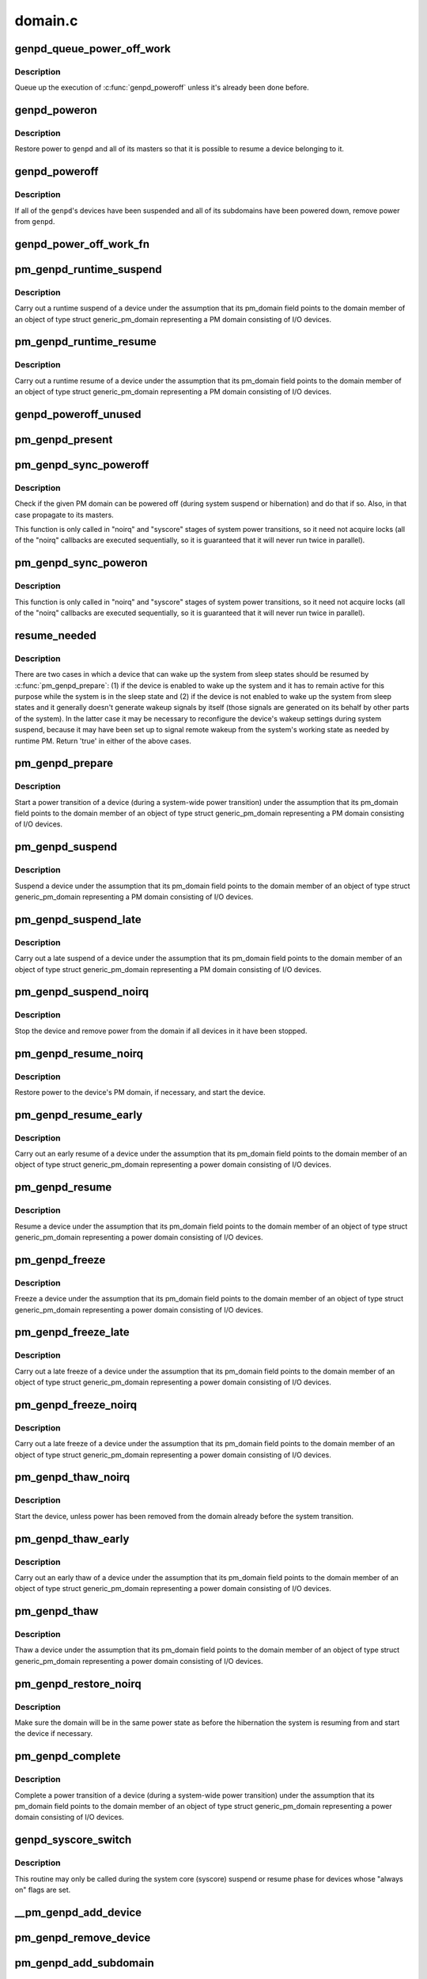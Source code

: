 .. -*- coding: utf-8; mode: rst -*-

========
domain.c
========


.. _`genpd_queue_power_off_work`:

genpd_queue_power_off_work
==========================

.. c:function:: void genpd_queue_power_off_work (struct generic_pm_domain *genpd)

    Queue up the execution of genpd_poweroff().

    :param struct generic_pm_domain \*genpd:
        PM domain to power off.



.. _`genpd_queue_power_off_work.description`:

Description
-----------

Queue up the execution of :c:func:`genpd_poweroff` unless it's already been done
before.



.. _`genpd_poweron`:

genpd_poweron
=============

.. c:function:: int genpd_poweron (struct generic_pm_domain *genpd, unsigned int depth)

    Restore power to a given PM domain and its masters.

    :param struct generic_pm_domain \*genpd:
        PM domain to power up.

    :param unsigned int depth:
        nesting count for lockdep.



.. _`genpd_poweron.description`:

Description
-----------

Restore power to ``genpd`` and all of its masters so that it is possible to
resume a device belonging to it.



.. _`genpd_poweroff`:

genpd_poweroff
==============

.. c:function:: int genpd_poweroff (struct generic_pm_domain *genpd, bool is_async)

    Remove power from a given PM domain.

    :param struct generic_pm_domain \*genpd:
        PM domain to power down.

    :param bool is_async:
        PM domain is powered down from a scheduled work



.. _`genpd_poweroff.description`:

Description
-----------

If all of the ``genpd``\ 's devices have been suspended and all of its subdomains
have been powered down, remove power from ``genpd``\ .



.. _`genpd_power_off_work_fn`:

genpd_power_off_work_fn
=======================

.. c:function:: void genpd_power_off_work_fn (struct work_struct *work)

    Power off PM domain whose subdomain count is 0.

    :param struct work_struct \*work:
        Work structure used for scheduling the execution of this function.



.. _`pm_genpd_runtime_suspend`:

pm_genpd_runtime_suspend
========================

.. c:function:: int pm_genpd_runtime_suspend (struct device *dev)

    Suspend a device belonging to I/O PM domain.

    :param struct device \*dev:
        Device to suspend.



.. _`pm_genpd_runtime_suspend.description`:

Description
-----------

Carry out a runtime suspend of a device under the assumption that its
pm_domain field points to the domain member of an object of type
struct generic_pm_domain representing a PM domain consisting of I/O devices.



.. _`pm_genpd_runtime_resume`:

pm_genpd_runtime_resume
=======================

.. c:function:: int pm_genpd_runtime_resume (struct device *dev)

    Resume a device belonging to I/O PM domain.

    :param struct device \*dev:
        Device to resume.



.. _`pm_genpd_runtime_resume.description`:

Description
-----------

Carry out a runtime resume of a device under the assumption that its
pm_domain field points to the domain member of an object of type
struct generic_pm_domain representing a PM domain consisting of I/O devices.



.. _`genpd_poweroff_unused`:

genpd_poweroff_unused
=====================

.. c:function:: int genpd_poweroff_unused ( void)

    Power off all PM domains with no devices in use.

    :param void:
        no arguments



.. _`pm_genpd_present`:

pm_genpd_present
================

.. c:function:: bool pm_genpd_present (const struct generic_pm_domain *genpd)

    Check if the given PM domain has been initialized.

    :param const struct generic_pm_domain \*genpd:
        PM domain to check.



.. _`pm_genpd_sync_poweroff`:

pm_genpd_sync_poweroff
======================

.. c:function:: void pm_genpd_sync_poweroff (struct generic_pm_domain *genpd, bool timed)

    Synchronously power off a PM domain and its masters.

    :param struct generic_pm_domain \*genpd:
        PM domain to power off, if possible.

    :param bool timed:
        True if latency measurements are allowed.



.. _`pm_genpd_sync_poweroff.description`:

Description
-----------

Check if the given PM domain can be powered off (during system suspend or
hibernation) and do that if so.  Also, in that case propagate to its masters.

This function is only called in "noirq" and "syscore" stages of system power
transitions, so it need not acquire locks (all of the "noirq" callbacks are
executed sequentially, so it is guaranteed that it will never run twice in
parallel).



.. _`pm_genpd_sync_poweron`:

pm_genpd_sync_poweron
=====================

.. c:function:: void pm_genpd_sync_poweron (struct generic_pm_domain *genpd, bool timed)

    Synchronously power on a PM domain and its masters.

    :param struct generic_pm_domain \*genpd:
        PM domain to power on.

    :param bool timed:
        True if latency measurements are allowed.



.. _`pm_genpd_sync_poweron.description`:

Description
-----------

This function is only called in "noirq" and "syscore" stages of system power
transitions, so it need not acquire locks (all of the "noirq" callbacks are
executed sequentially, so it is guaranteed that it will never run twice in
parallel).



.. _`resume_needed`:

resume_needed
=============

.. c:function:: bool resume_needed (struct device *dev, struct generic_pm_domain *genpd)

    Check whether to resume a device before system suspend.

    :param struct device \*dev:
        Device to check.

    :param struct generic_pm_domain \*genpd:
        PM domain the device belongs to.



.. _`resume_needed.description`:

Description
-----------

There are two cases in which a device that can wake up the system from sleep
states should be resumed by :c:func:`pm_genpd_prepare`: (1) if the device is enabled
to wake up the system and it has to remain active for this purpose while the
system is in the sleep state and (2) if the device is not enabled to wake up
the system from sleep states and it generally doesn't generate wakeup signals
by itself (those signals are generated on its behalf by other parts of the
system).  In the latter case it may be necessary to reconfigure the device's
wakeup settings during system suspend, because it may have been set up to
signal remote wakeup from the system's working state as needed by runtime PM.
Return 'true' in either of the above cases.



.. _`pm_genpd_prepare`:

pm_genpd_prepare
================

.. c:function:: int pm_genpd_prepare (struct device *dev)

    Start power transition of a device in a PM domain.

    :param struct device \*dev:
        Device to start the transition of.



.. _`pm_genpd_prepare.description`:

Description
-----------

Start a power transition of a device (during a system-wide power transition)
under the assumption that its pm_domain field points to the domain member of
an object of type struct generic_pm_domain representing a PM domain
consisting of I/O devices.



.. _`pm_genpd_suspend`:

pm_genpd_suspend
================

.. c:function:: int pm_genpd_suspend (struct device *dev)

    Suspend a device belonging to an I/O PM domain.

    :param struct device \*dev:
        Device to suspend.



.. _`pm_genpd_suspend.description`:

Description
-----------

Suspend a device under the assumption that its pm_domain field points to the
domain member of an object of type struct generic_pm_domain representing
a PM domain consisting of I/O devices.



.. _`pm_genpd_suspend_late`:

pm_genpd_suspend_late
=====================

.. c:function:: int pm_genpd_suspend_late (struct device *dev)

    Late suspend of a device from an I/O PM domain.

    :param struct device \*dev:
        Device to suspend.



.. _`pm_genpd_suspend_late.description`:

Description
-----------

Carry out a late suspend of a device under the assumption that its
pm_domain field points to the domain member of an object of type
struct generic_pm_domain representing a PM domain consisting of I/O devices.



.. _`pm_genpd_suspend_noirq`:

pm_genpd_suspend_noirq
======================

.. c:function:: int pm_genpd_suspend_noirq (struct device *dev)

    Completion of suspend of device in an I/O PM domain.

    :param struct device \*dev:
        Device to suspend.



.. _`pm_genpd_suspend_noirq.description`:

Description
-----------

Stop the device and remove power from the domain if all devices in it have
been stopped.



.. _`pm_genpd_resume_noirq`:

pm_genpd_resume_noirq
=====================

.. c:function:: int pm_genpd_resume_noirq (struct device *dev)

    Start of resume of device in an I/O PM domain.

    :param struct device \*dev:
        Device to resume.



.. _`pm_genpd_resume_noirq.description`:

Description
-----------

Restore power to the device's PM domain, if necessary, and start the device.



.. _`pm_genpd_resume_early`:

pm_genpd_resume_early
=====================

.. c:function:: int pm_genpd_resume_early (struct device *dev)

    Early resume of a device in an I/O PM domain.

    :param struct device \*dev:
        Device to resume.



.. _`pm_genpd_resume_early.description`:

Description
-----------

Carry out an early resume of a device under the assumption that its
pm_domain field points to the domain member of an object of type
struct generic_pm_domain representing a power domain consisting of I/O
devices.



.. _`pm_genpd_resume`:

pm_genpd_resume
===============

.. c:function:: int pm_genpd_resume (struct device *dev)

    Resume of device in an I/O PM domain.

    :param struct device \*dev:
        Device to resume.



.. _`pm_genpd_resume.description`:

Description
-----------

Resume a device under the assumption that its pm_domain field points to the
domain member of an object of type struct generic_pm_domain representing
a power domain consisting of I/O devices.



.. _`pm_genpd_freeze`:

pm_genpd_freeze
===============

.. c:function:: int pm_genpd_freeze (struct device *dev)

    Freezing a device in an I/O PM domain.

    :param struct device \*dev:
        Device to freeze.



.. _`pm_genpd_freeze.description`:

Description
-----------

Freeze a device under the assumption that its pm_domain field points to the
domain member of an object of type struct generic_pm_domain representing
a power domain consisting of I/O devices.



.. _`pm_genpd_freeze_late`:

pm_genpd_freeze_late
====================

.. c:function:: int pm_genpd_freeze_late (struct device *dev)

    Late freeze of a device in an I/O PM domain.

    :param struct device \*dev:
        Device to freeze.



.. _`pm_genpd_freeze_late.description`:

Description
-----------

Carry out a late freeze of a device under the assumption that its
pm_domain field points to the domain member of an object of type
struct generic_pm_domain representing a power domain consisting of I/O
devices.



.. _`pm_genpd_freeze_noirq`:

pm_genpd_freeze_noirq
=====================

.. c:function:: int pm_genpd_freeze_noirq (struct device *dev)

    Completion of freezing a device in an I/O PM domain.

    :param struct device \*dev:
        Device to freeze.



.. _`pm_genpd_freeze_noirq.description`:

Description
-----------

Carry out a late freeze of a device under the assumption that its
pm_domain field points to the domain member of an object of type
struct generic_pm_domain representing a power domain consisting of I/O
devices.



.. _`pm_genpd_thaw_noirq`:

pm_genpd_thaw_noirq
===================

.. c:function:: int pm_genpd_thaw_noirq (struct device *dev)

    Early thaw of device in an I/O PM domain.

    :param struct device \*dev:
        Device to thaw.



.. _`pm_genpd_thaw_noirq.description`:

Description
-----------

Start the device, unless power has been removed from the domain already
before the system transition.



.. _`pm_genpd_thaw_early`:

pm_genpd_thaw_early
===================

.. c:function:: int pm_genpd_thaw_early (struct device *dev)

    Early thaw of device in an I/O PM domain.

    :param struct device \*dev:
        Device to thaw.



.. _`pm_genpd_thaw_early.description`:

Description
-----------

Carry out an early thaw of a device under the assumption that its
pm_domain field points to the domain member of an object of type
struct generic_pm_domain representing a power domain consisting of I/O
devices.



.. _`pm_genpd_thaw`:

pm_genpd_thaw
=============

.. c:function:: int pm_genpd_thaw (struct device *dev)

    Thaw a device belonging to an I/O power domain.

    :param struct device \*dev:
        Device to thaw.



.. _`pm_genpd_thaw.description`:

Description
-----------

Thaw a device under the assumption that its pm_domain field points to the
domain member of an object of type struct generic_pm_domain representing
a power domain consisting of I/O devices.



.. _`pm_genpd_restore_noirq`:

pm_genpd_restore_noirq
======================

.. c:function:: int pm_genpd_restore_noirq (struct device *dev)

    Start of restore of device in an I/O PM domain.

    :param struct device \*dev:
        Device to resume.



.. _`pm_genpd_restore_noirq.description`:

Description
-----------

Make sure the domain will be in the same power state as before the
hibernation the system is resuming from and start the device if necessary.



.. _`pm_genpd_complete`:

pm_genpd_complete
=================

.. c:function:: void pm_genpd_complete (struct device *dev)

    Complete power transition of a device in a power domain.

    :param struct device \*dev:
        Device to complete the transition of.



.. _`pm_genpd_complete.description`:

Description
-----------

Complete a power transition of a device (during a system-wide power
transition) under the assumption that its pm_domain field points to the
domain member of an object of type struct generic_pm_domain representing
a power domain consisting of I/O devices.



.. _`genpd_syscore_switch`:

genpd_syscore_switch
====================

.. c:function:: void genpd_syscore_switch (struct device *dev, bool suspend)

    Switch power during system core suspend or resume.

    :param struct device \*dev:
        Device that normally is marked as "always on" to switch power for.

    :param bool suspend:

        *undescribed*



.. _`genpd_syscore_switch.description`:

Description
-----------

This routine may only be called during the system core (syscore) suspend or
resume phase for devices whose "always on" flags are set.



.. _`__pm_genpd_add_device`:

__pm_genpd_add_device
=====================

.. c:function:: int __pm_genpd_add_device (struct generic_pm_domain *genpd, struct device *dev, struct gpd_timing_data *td)

    Add a device to an I/O PM domain.

    :param struct generic_pm_domain \*genpd:
        PM domain to add the device to.

    :param struct device \*dev:
        Device to be added.

    :param struct gpd_timing_data \*td:
        Set of PM QoS timing parameters to attach to the device.



.. _`pm_genpd_remove_device`:

pm_genpd_remove_device
======================

.. c:function:: int pm_genpd_remove_device (struct generic_pm_domain *genpd, struct device *dev)

    Remove a device from an I/O PM domain.

    :param struct generic_pm_domain \*genpd:
        PM domain to remove the device from.

    :param struct device \*dev:
        Device to be removed.



.. _`pm_genpd_add_subdomain`:

pm_genpd_add_subdomain
======================

.. c:function:: int pm_genpd_add_subdomain (struct generic_pm_domain *genpd, struct generic_pm_domain *subdomain)

    Add a subdomain to an I/O PM domain.

    :param struct generic_pm_domain \*genpd:
        Master PM domain to add the subdomain to.

    :param struct generic_pm_domain \*subdomain:
        Subdomain to be added.



.. _`pm_genpd_remove_subdomain`:

pm_genpd_remove_subdomain
=========================

.. c:function:: int pm_genpd_remove_subdomain (struct generic_pm_domain *genpd, struct generic_pm_domain *subdomain)

    Remove a subdomain from an I/O PM domain.

    :param struct generic_pm_domain \*genpd:
        Master PM domain to remove the subdomain from.

    :param struct generic_pm_domain \*subdomain:
        Subdomain to be removed.



.. _`pm_genpd_default_save_state`:

pm_genpd_default_save_state
===========================

.. c:function:: int pm_genpd_default_save_state (struct device *dev)

    Default "save device state" for PM domains.

    :param struct device \*dev:
        Device to handle.



.. _`pm_genpd_default_restore_state`:

pm_genpd_default_restore_state
==============================

.. c:function:: int pm_genpd_default_restore_state (struct device *dev)

    Default PM domains "restore device state".

    :param struct device \*dev:
        Device to handle.



.. _`pm_genpd_init`:

pm_genpd_init
=============

.. c:function:: void pm_genpd_init (struct generic_pm_domain *genpd, struct dev_power_governor *gov, bool is_off)

    Initialize a generic I/O PM domain object.

    :param struct generic_pm_domain \*genpd:
        PM domain object to initialize.

    :param struct dev_power_governor \*gov:
        PM domain governor to associate with the domain (may be NULL).

    :param bool is_off:
        Initial value of the domain's power_is_off field.



.. _`of_genpd_provider`:

struct of_genpd_provider
========================

.. c:type:: of_genpd_provider

    PM domain provider registration structure


.. _`of_genpd_provider.definition`:

Definition
----------

.. code-block:: c

  struct of_genpd_provider {
    struct list_head link;
    struct device_node * node;
    genpd_xlate_t xlate;
    void * data;
  };


.. _`of_genpd_provider.members`:

Members
-------

:``link``:
    Entry in global list of PM domain providers

:``node``:
    Pointer to device tree node of PM domain provider

:``xlate``:
    Provider-specific xlate callback mapping a set of specifier cells
    into a PM domain.

:``data``:
    context pointer to be passed into ``xlate`` callback




.. _`__of_genpd_xlate_simple`:

__of_genpd_xlate_simple
=======================

.. c:function:: struct generic_pm_domain *__of_genpd_xlate_simple (struct of_phandle_args *genpdspec, void *data)

    Xlate function for direct node-domain mapping

    :param struct of_phandle_args \*genpdspec:
        OF phandle args to map into a PM domain

    :param void \*data:
        xlate function private data - pointer to struct generic_pm_domain



.. _`__of_genpd_xlate_simple.description`:

Description
-----------

This is a generic xlate function that can be used to model PM domains that
have their own device tree nodes. The private data of xlate function needs
to be a valid pointer to struct generic_pm_domain.



.. _`__of_genpd_xlate_onecell`:

__of_genpd_xlate_onecell
========================

.. c:function:: struct generic_pm_domain *__of_genpd_xlate_onecell (struct of_phandle_args *genpdspec, void *data)

    Xlate function using a single index.

    :param struct of_phandle_args \*genpdspec:
        OF phandle args to map into a PM domain

    :param void \*data:
        xlate function private data - pointer to struct genpd_onecell_data



.. _`__of_genpd_xlate_onecell.description`:

Description
-----------

This is a generic xlate function that can be used to model simple PM domain
controllers that have one device tree node and provide multiple PM domains.
A single cell is used as an index into an array of PM domains specified in
the genpd_onecell_data struct when registering the provider.



.. _`__of_genpd_add_provider`:

__of_genpd_add_provider
=======================

.. c:function:: int __of_genpd_add_provider (struct device_node *np, genpd_xlate_t xlate, void *data)

    Register a PM domain provider for a node

    :param struct device_node \*np:
        Device node pointer associated with the PM domain provider.

    :param genpd_xlate_t xlate:
        Callback for decoding PM domain from phandle arguments.

    :param void \*data:
        Context pointer for ``xlate`` callback.



.. _`of_genpd_del_provider`:

of_genpd_del_provider
=====================

.. c:function:: void of_genpd_del_provider (struct device_node *np)

    Remove a previously registered PM domain provider

    :param struct device_node \*np:
        Device node pointer associated with the PM domain provider



.. _`of_genpd_get_from_provider`:

of_genpd_get_from_provider
==========================

.. c:function:: struct generic_pm_domain *of_genpd_get_from_provider (struct of_phandle_args *genpdspec)

    Look-up PM domain

    :param struct of_phandle_args \*genpdspec:
        OF phandle args to use for look-up



.. _`of_genpd_get_from_provider.description`:

Description
-----------

Looks for a PM domain provider under the node specified by ``genpdspec`` and if
found, uses xlate function of the provider to map phandle args to a PM
domain.

Returns a valid pointer to struct generic_pm_domain on success or :c:func:`ERR_PTR`
on failure.



.. _`genpd_dev_pm_detach`:

genpd_dev_pm_detach
===================

.. c:function:: void genpd_dev_pm_detach (struct device *dev, bool power_off)

    Detach a device from its PM domain.

    :param struct device \*dev:
        Device to detach.

    :param bool power_off:
        Currently not used



.. _`genpd_dev_pm_detach.description`:

Description
-----------

Try to locate a corresponding generic PM domain, which the device was
attached to previously. If such is found, the device is detached from it.



.. _`genpd_dev_pm_attach`:

genpd_dev_pm_attach
===================

.. c:function:: int genpd_dev_pm_attach (struct device *dev)

    Attach a device to its PM domain using DT.

    :param struct device \*dev:
        Device to attach.



.. _`genpd_dev_pm_attach.description`:

Description
-----------

Parse device's OF node to find a PM domain specifier. If such is found,
attaches the device to retrieved pm_domain ops.

Both generic and legacy Samsung-specific DT bindings are supported to keep
backwards compatibility with existing DTBs.

Returns 0 on successfully attached PM domain or negative error code. Note
that if a power-domain exists for the device, but it cannot be found or
turned on, then return -EPROBE_DEFER to ensure that the device is not
probed and to re-try again later.

